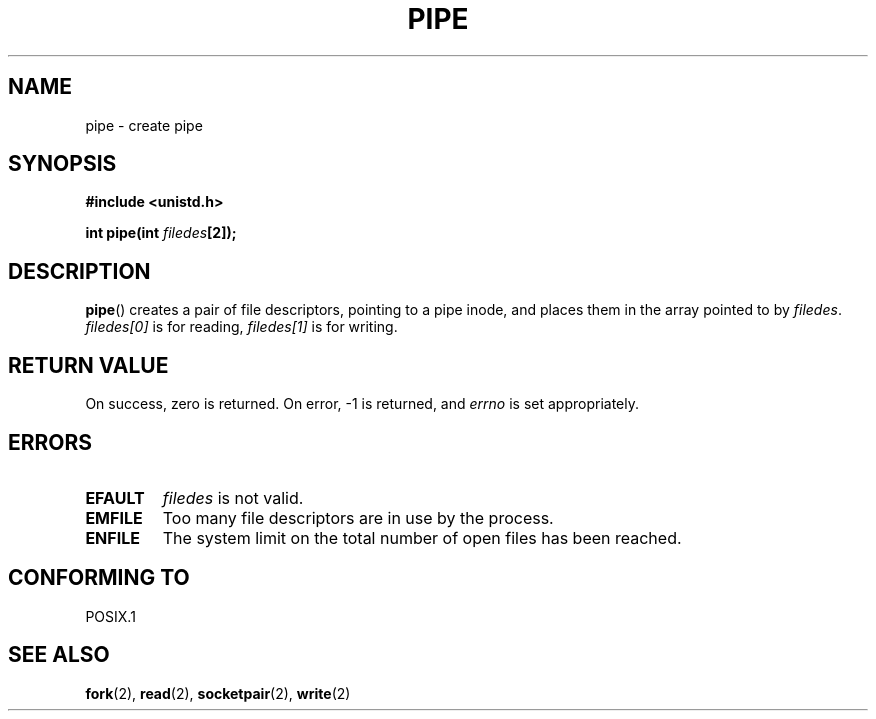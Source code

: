 .\" Hey Emacs! This file is -*- nroff -*- source.
.\"
.\" Copyright (c) 1992 Drew Eckhardt (drew@cs.colorado.edu), March 28, 1992
.\"
.\" Permission is granted to make and distribute verbatim copies of this
.\" manual provided the copyright notice and this permission notice are
.\" preserved on all copies.
.\"
.\" Permission is granted to copy and distribute modified versions of this
.\" manual under the conditions for verbatim copying, provided that the
.\" entire resulting derived work is distributed under the terms of a
.\" permission notice identical to this one.
.\" 
.\" Since the Linux kernel and libraries are constantly changing, this
.\" manual page may be incorrect or out-of-date.  The author(s) assume no
.\" responsibility for errors or omissions, or for damages resulting from
.\" the use of the information contained herein.  The author(s) may not
.\" have taken the same level of care in the production of this manual,
.\" which is licensed free of charge, as they might when working
.\" professionally.
.\" 
.\" Formatted or processed versions of this manual, if unaccompanied by
.\" the source, must acknowledge the copyright and authors of this work.
.\"
.\" Modified by Michael Haardt <michael@moria.de>
.\" Modified 1993-07-23 by Rik Faith <faith@cs.unc.edu>
.\" Modified 1996-10-22 by Eric S. Raymond <esr@thyrsus.com>
.\" Modified 2004-06-17 by Michael Kerrisk <mtk-manpages@gmx.net>
.\"
.TH PIPE 2 2004-06-17 "Linux 2.6.7" "Linux Programmer's Manual"
.SH NAME
pipe \- create pipe
.SH SYNOPSIS
.B #include <unistd.h>
.sp
.BI "int pipe(int " filedes "[2]);"
.SH DESCRIPTION
.BR pipe ()
creates a pair of file descriptors, pointing to a pipe inode, and places
them in the array pointed to by
.IR filedes .
.I filedes[0]   
is for reading,
.I filedes[1]
is for writing.
.SH "RETURN VALUE"
On success, zero is returned.  On error, \-1 is returned, and
.I errno
is set appropriately.
.SH ERRORS
.TP
.B EFAULT
.I filedes
is not valid.
.TP
.B EMFILE
Too many file descriptors are in use by the process.
.TP
.B ENFILE
The system limit on the total number of open files has been reached.
.SH "CONFORMING TO"
POSIX.1
.SH "SEE ALSO"
.BR fork (2),
.BR read (2),
.BR socketpair (2),
.BR write (2)
